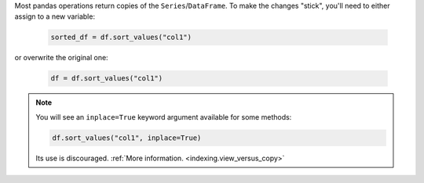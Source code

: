 Most pandas operations return copies of the ``Series``/``DataFrame``. To make the changes "stick",
you'll need to either assign to a new variable:

   .. code-block:: python

      sorted_df = df.sort_values("col1")


or overwrite the original one:

   .. code-block:: python

      df = df.sort_values("col1")

.. note::

   You will see an ``inplace=True`` keyword argument available for some methods:

   .. code-block:: python

      df.sort_values("col1", inplace=True)

   Its use is discouraged. :ref:`More information. <indexing.view_versus_copy>`
